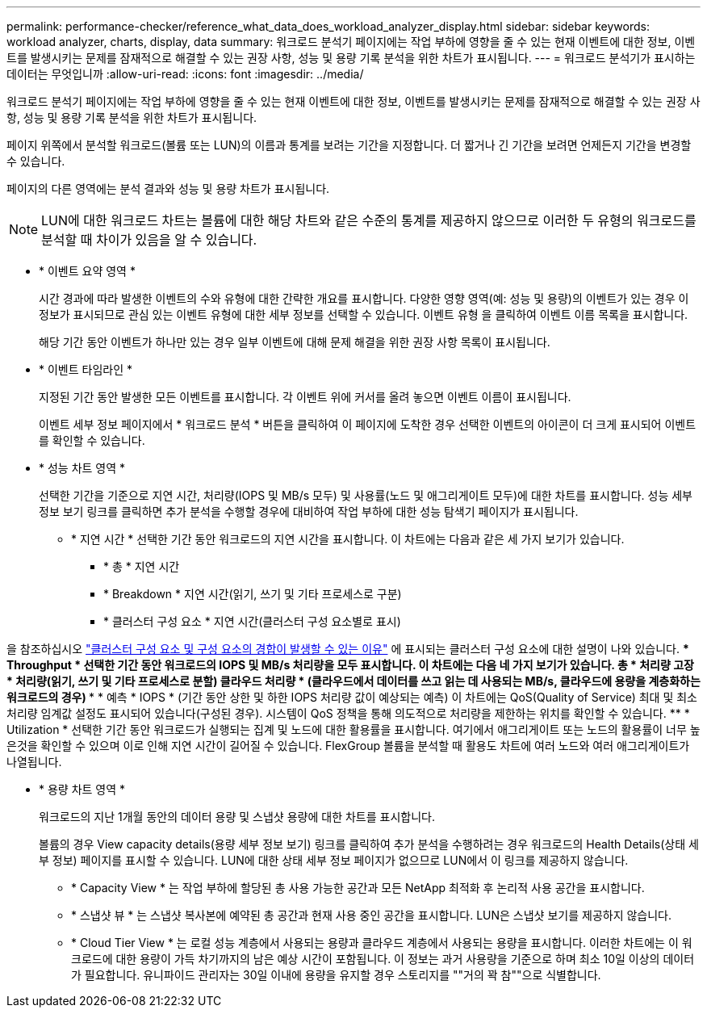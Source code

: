 ---
permalink: performance-checker/reference_what_data_does_workload_analyzer_display.html 
sidebar: sidebar 
keywords: workload analyzer, charts, display, data 
summary: 워크로드 분석기 페이지에는 작업 부하에 영향을 줄 수 있는 현재 이벤트에 대한 정보, 이벤트를 발생시키는 문제를 잠재적으로 해결할 수 있는 권장 사항, 성능 및 용량 기록 분석을 위한 차트가 표시됩니다. 
---
= 워크로드 분석기가 표시하는 데이터는 무엇입니까
:allow-uri-read: 
:icons: font
:imagesdir: ../media/


[role="lead"]
워크로드 분석기 페이지에는 작업 부하에 영향을 줄 수 있는 현재 이벤트에 대한 정보, 이벤트를 발생시키는 문제를 잠재적으로 해결할 수 있는 권장 사항, 성능 및 용량 기록 분석을 위한 차트가 표시됩니다.

페이지 위쪽에서 분석할 워크로드(볼륨 또는 LUN)의 이름과 통계를 보려는 기간을 지정합니다. 더 짧거나 긴 기간을 보려면 언제든지 기간을 변경할 수 있습니다.

페이지의 다른 영역에는 분석 결과와 성능 및 용량 차트가 표시됩니다.

[NOTE]
====
LUN에 대한 워크로드 차트는 볼륨에 대한 해당 차트와 같은 수준의 통계를 제공하지 않으므로 이러한 두 유형의 워크로드를 분석할 때 차이가 있음을 알 수 있습니다.

====
* * 이벤트 요약 영역 *
+
시간 경과에 따라 발생한 이벤트의 수와 유형에 대한 간략한 개요를 표시합니다. 다양한 영향 영역(예: 성능 및 용량)의 이벤트가 있는 경우 이 정보가 표시되므로 관심 있는 이벤트 유형에 대한 세부 정보를 선택할 수 있습니다. 이벤트 유형 을 클릭하여 이벤트 이름 목록을 표시합니다.

+
해당 기간 동안 이벤트가 하나만 있는 경우 일부 이벤트에 대해 문제 해결을 위한 권장 사항 목록이 표시됩니다.

* * 이벤트 타임라인 *
+
지정된 기간 동안 발생한 모든 이벤트를 표시합니다. 각 이벤트 위에 커서를 올려 놓으면 이벤트 이름이 표시됩니다.

+
이벤트 세부 정보 페이지에서 * 워크로드 분석 * 버튼을 클릭하여 이 페이지에 도착한 경우 선택한 이벤트의 아이콘이 더 크게 표시되어 이벤트를 확인할 수 있습니다.

* * 성능 차트 영역 *
+
선택한 기간을 기준으로 지연 시간, 처리량(IOPS 및 MB/s 모두) 및 사용률(노드 및 애그리게이트 모두)에 대한 차트를 표시합니다. 성능 세부 정보 보기 링크를 클릭하면 추가 분석을 수행할 경우에 대비하여 작업 부하에 대한 성능 탐색기 페이지가 표시됩니다.

+
** * 지연 시간 * 선택한 기간 동안 워크로드의 지연 시간을 표시합니다. 이 차트에는 다음과 같은 세 가지 보기가 있습니다.
+
*** * 총 * 지연 시간
*** * Breakdown * 지연 시간(읽기, 쓰기 및 기타 프로세스로 구분)
*** * 클러스터 구성 요소 * 지연 시간(클러스터 구성 요소별로 표시)






을 참조하십시오 link:concept_cluster_components_and_why_they_can_be_in_contention.html["클러스터 구성 요소 및 구성 요소의 경합이 발생할 수 있는 이유"] 에 표시되는 클러스터 구성 요소에 대한 설명이 나와 있습니다.
 ** * Throughput * 선택한 기간 동안 워크로드의 IOPS 및 MB/s 처리량을 모두 표시합니다. 이 차트에는 다음 네 가지 보기가 있습니다.
  **** 총 * 처리량
  **** 고장 * 처리량(읽기, 쓰기 및 기타 프로세스로 분할)
  **** 클라우드 처리량 * (클라우드에서 데이터를 쓰고 읽는 데 사용되는 MB/s, 클라우드에 용량을 계층화하는 워크로드의 경우)
  *** * 예측 * IOPS * (기간 동안 상한 및 하한 IOPS 처리량 값이 예상되는 예측)
이 차트에는 QoS(Quality of Service) 최대 및 최소 처리량 임계값 설정도 표시되어 있습니다(구성된 경우). 시스템이 QoS 정책을 통해 의도적으로 처리량을 제한하는 위치를 확인할 수 있습니다.
 ** * Utilization * 선택한 기간 동안 워크로드가 실행되는 집계 및 노드에 대한 활용률을 표시합니다. 여기에서 애그리게이트 또는 노드의 활용률이 너무 높은것을 확인할 수 있으며 이로 인해 지연 시간이 길어질 수 있습니다. FlexGroup 볼륨을 분석할 때 활용도 차트에 여러 노드와 여러 애그리게이트가 나열됩니다.

* * 용량 차트 영역 *
+
워크로드의 지난 1개월 동안의 데이터 용량 및 스냅샷 용량에 대한 차트를 표시합니다.

+
볼륨의 경우 View capacity details(용량 세부 정보 보기) 링크를 클릭하여 추가 분석을 수행하려는 경우 워크로드의 Health Details(상태 세부 정보) 페이지를 표시할 수 있습니다. LUN에 대한 상태 세부 정보 페이지가 없으므로 LUN에서 이 링크를 제공하지 않습니다.

+
** * Capacity View * 는 작업 부하에 할당된 총 사용 가능한 공간과 모든 NetApp 최적화 후 논리적 사용 공간을 표시합니다.
** * 스냅샷 뷰 * 는 스냅샷 복사본에 예약된 총 공간과 현재 사용 중인 공간을 표시합니다. LUN은 스냅샷 보기를 제공하지 않습니다.
** * Cloud Tier View * 는 로컬 성능 계층에서 사용되는 용량과 클라우드 계층에서 사용되는 용량을 표시합니다.
이러한 차트에는 이 워크로드에 대한 용량이 가득 차기까지의 남은 예상 시간이 포함됩니다. 이 정보는 과거 사용량을 기준으로 하며 최소 10일 이상의 데이터가 필요합니다. 유니파이드 관리자는 30일 이내에 용량을 유지할 경우 스토리지를 ""거의 꽉 참""으로 식별합니다.



